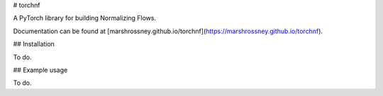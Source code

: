 # torchnf

A PyTorch library for building Normalizing Flows.

Documentation can be found at [marshrossney.github.io/torchnf](https://marshrossney.github.io/torchnf).

## Installation

To do.

## Example usage

To do.
